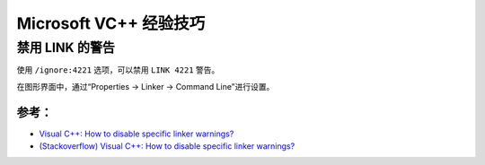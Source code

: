 .. My Great Book documentation master file, created by
   sphinx-quickstart on Thu Mar 16 20:45:06 2017.
   You can adapt this file completely to your liking, but it should at least
   contain the root `toctree` directive.

Microsoft VC++ 经验技巧
=======================

.. .. toctree::
..    :maxdepth: 2
..    :caption: Contents:

..    cmake/index
..    ch01/index
..    ch02/index


禁用 LINK 的警告
-------------------

使用 ``/ignore:4221`` 选项，可以禁用 ``LINK 4221`` 警告。

在图形界面中，通过“Properties -> Linker -> Command Line”进行设置。

参考：
^^^^^^

- `Visual C++: How to disable specific linker warnings? <https://www.e-learn.cn/content/wangluowenzhang/402718>`_
- `(Stackoverflow) Visual C++: How to disable specific linker warnings? <https://stackoverflow.com/questions/661606/visual-c-how-to-disable-specific-linker-warnings>`_
